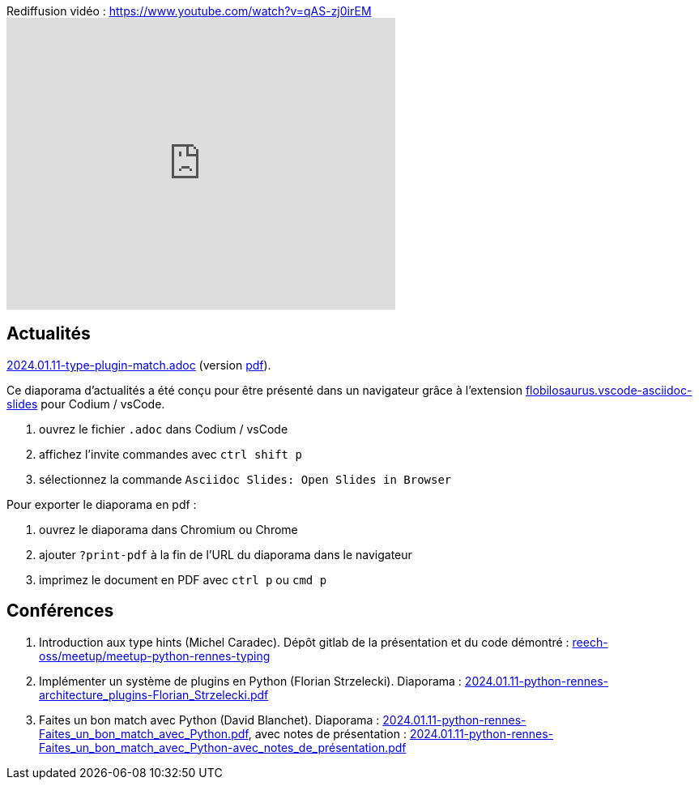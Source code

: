 
.Rediffusion vidéo : https://www.youtube.com/watch?v=qAS-zj0irEM
video::qAS-zj0irEM[youtube,width=480,height=360]

== Actualités

link:2024.01.11-type-plugin-match.adoc[2024.01.11-type-plugin-match.adoc] (version link:2024.01.11-type-plugin-match.pdf[pdf]).

Ce diaporama d'actualités a été conçu pour être présenté dans un navigateur grâce à l'extension https://marketplace.visualstudio.com/items?itemName=flobilosaurus.vscode-asciidoc-slides[flobilosaurus.vscode-asciidoc-slides] pour Codium / vsCode.

. ouvrez le fichier `.adoc` dans Codium / vsCode
. affichez l'invite commandes avec `ctrl shift p`
. sélectionnez la commande `Asciidoc Slides: Open Slides in Browser`

Pour exporter le diaporama en pdf :

. ouvrez le diaporama dans Chromium ou Chrome
. ajouter `?print-pdf` à la fin de l'URL du diaporama dans le navigateur
. imprimez le document en PDF avec `ctrl p` ou `cmd p`

== Conférences

. Introduction aux type hints (Michel Caradec). Dépôt gitlab de la présentation et du code démontré : https://gitlab.com/reech-oss/meetup/meetup-python-rennes-typing[reech-oss/meetup/meetup-python-rennes-typing]
. Implémenter un système de plugins en Python (Florian Strzelecki). Diaporama : link:2024.01.11-python-rennes-architecture_plugins-Florian_Strzelecki.pdf[2024.01.11-python-rennes-architecture_plugins-Florian_Strzelecki.pdf]
. Faites un bon match avec Python (David Blanchet). Diaporama : link:2024.01.11-python-rennes-Faites_un_bon_match_avec_Python.pdf[2024.01.11-python-rennes-Faites_un_bon_match_avec_Python.pdf], avec notes de présentation : link:2024.01.11-python-rennes-Faites_un_bon_match_avec_Python-avec_notes_de_présentation.pdf[2024.01.11-python-rennes-Faites_un_bon_match_avec_Python-avec_notes_de_présentation.pdf]
